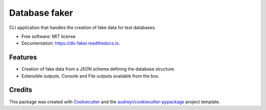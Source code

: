 ==============
Database faker
==============


.. image:: https://img.shields.io/pypi/v/db-faker.svg
        :target: https://pypi.python.org/pypi/db-faker

.. image:: https://circleci.com/gh/PBarri/db-faker.svg?style=shield
        :target: https://app.circleci.com/pipelines/github/PBarri/db-faker

.. image:: https://sonarcloud.io/api/project_badges/measure?project=PBarri_db-faker&metric=alert_status
        :target: https://sonarcloud.io/dashboard?id=PBarri_db-faker

.. image:: https://sonarcloud.io/api/project_badges/measure?project=PBarri_db-faker&metric=security_rating
        :target: https://sonarcloud.io/dashboard?id=PBarri_db-faker

.. image:: https://sonarcloud.io/api/project_badges/measure?project=PBarri_db-faker&metric=reliability_rating
        :target: https://sonarcloud.io/dashboard?id=PBarri_db-faker

.. image:: https://sonarcloud.io/api/project_badges/measure?project=PBarri_db-faker&metric=sqale_rating
        :target: https://sonarcloud.io/dashboard?id=PBarri_db-faker

.. image:: https://readthedocs.org/projects/db-faker/badge/?version=latest
        :target: https://db-faker.readthedocs.io/en/latest/?badge=latest
        :alt: Documentation Status



CLI application that handles the creation of fake data for test databases.

* Free software: MIT license
* Documentation: https://db-faker.readthedocs.io.


Features
--------

* Creation of fake data from a JSON schema defining the database structure.
* Extensible outputs. Console and File outputs available from the box.

Credits
-------

This package was created with Cookiecutter_ and the `audreyr/cookiecutter-pypackage`_ project template.

.. _Cookiecutter: https://github.com/audreyr/cookiecutter
.. _`audreyr/cookiecutter-pypackage`: https://github.com/audreyr/cookiecutter-pypackage
